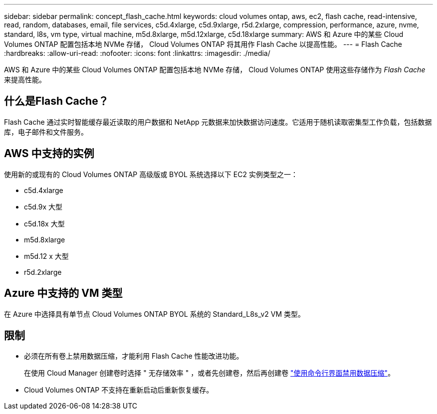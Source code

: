 ---
sidebar: sidebar 
permalink: concept_flash_cache.html 
keywords: cloud volumes ontap, aws, ec2, flash cache, read-intensive, read, random, databases, email, file services, c5d.4xlarge, c5d.9xlarge, r5d.2xlarge, compression, performance, azure, nvme, standard, l8s, vm type, virtual machine, m5d.8xlarge, m5d.12xlarge, c5d.18xlarge 
summary: AWS 和 Azure 中的某些 Cloud Volumes ONTAP 配置包括本地 NVMe 存储， Cloud Volumes ONTAP 将其用作 Flash Cache 以提高性能。 
---
= Flash Cache
:hardbreaks:
:allow-uri-read: 
:nofooter: 
:icons: font
:linkattrs: 
:imagesdir: ./media/


[role="lead"]
AWS 和 Azure 中的某些 Cloud Volumes ONTAP 配置包括本地 NVMe 存储， Cloud Volumes ONTAP 使用这些存储作为 _Flash Cache_ 来提高性能。



== 什么是Flash Cache？

Flash Cache 通过实时智能缓存最近读取的用户数据和 NetApp 元数据来加快数据访问速度。它适用于随机读取密集型工作负载，包括数据库，电子邮件和文件服务。



== AWS 中支持的实例

使用新的或现有的 Cloud Volumes ONTAP 高级版或 BYOL 系统选择以下 EC2 实例类型之一：

* c5d.4xlarge
* c5d.9x 大型
* c5d.18x 大型
* m5d.8xlarge
* m5d.12 x 大型
* r5d.2xlarge




== Azure 中支持的 VM 类型

在 Azure 中选择具有单节点 Cloud Volumes ONTAP BYOL 系统的 Standard_L8s_v2 VM 类型。



== 限制

* 必须在所有卷上禁用数据压缩，才能利用 Flash Cache 性能改进功能。
+
在使用 Cloud Manager 创建卷时选择 " 无存储效率 " ，或者先创建卷，然后再创建卷 http://docs.netapp.com/ontap-9/topic/com.netapp.doc.dot-cm-vsmg/GUID-8508A4CB-DB43-4D0D-97EB-859F58B29054.html["使用命令行界面禁用数据压缩"^]。

* Cloud Volumes ONTAP 不支持在重新启动后重新恢复缓存。

